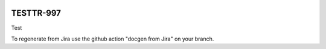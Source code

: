 .. image:: https://img.shields.io/badge/testtr--997-lsst.io-brightgreen.svg
   :target: https://testtr-997.lsst.io
.. image:: https://github.com/lsst-sqre-testing/testtr-997/workflows/CI/badge.svg
   :target: https://github.com/lsst-sqre-testing/testtr-997/actions/

##########
TESTTR-997
##########

Test

To regenerate from Jira use the github action "docgen from Jira" on your branch. 
